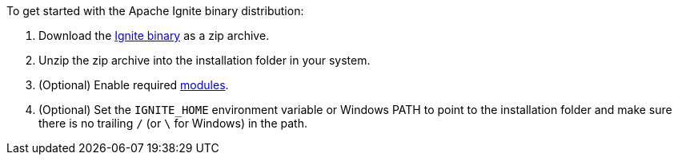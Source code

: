 To get started with the Apache Ignite binary distribution:

.  Download the https://ignite.apache.org/download.cgi#binaries[Ignite binary, window="_blank"]
as a zip archive.
.  Unzip the zip archive into the installation folder in your system.
. (Optional) Enable required link:setup#enabling-modules[modules].
. (Optional) Set the `IGNITE_HOME` environment variable or Windows PATH to
point to the installation folder and make sure there is no trailing `/` (or
`\` for Windows) in the path.



